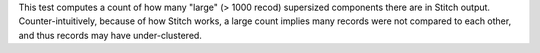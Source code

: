 .. tooltip-stitch-large-supersized-components-start

This test computes a count of how many "large" (> 1000 recod) supersized components there are in Stitch output. Counter-intuitively, because of how Stitch works, a large count implies many records were not compared to each other, and thus records may have under-clustered.

.. tooltip-stitch-large-supersized-components-end
